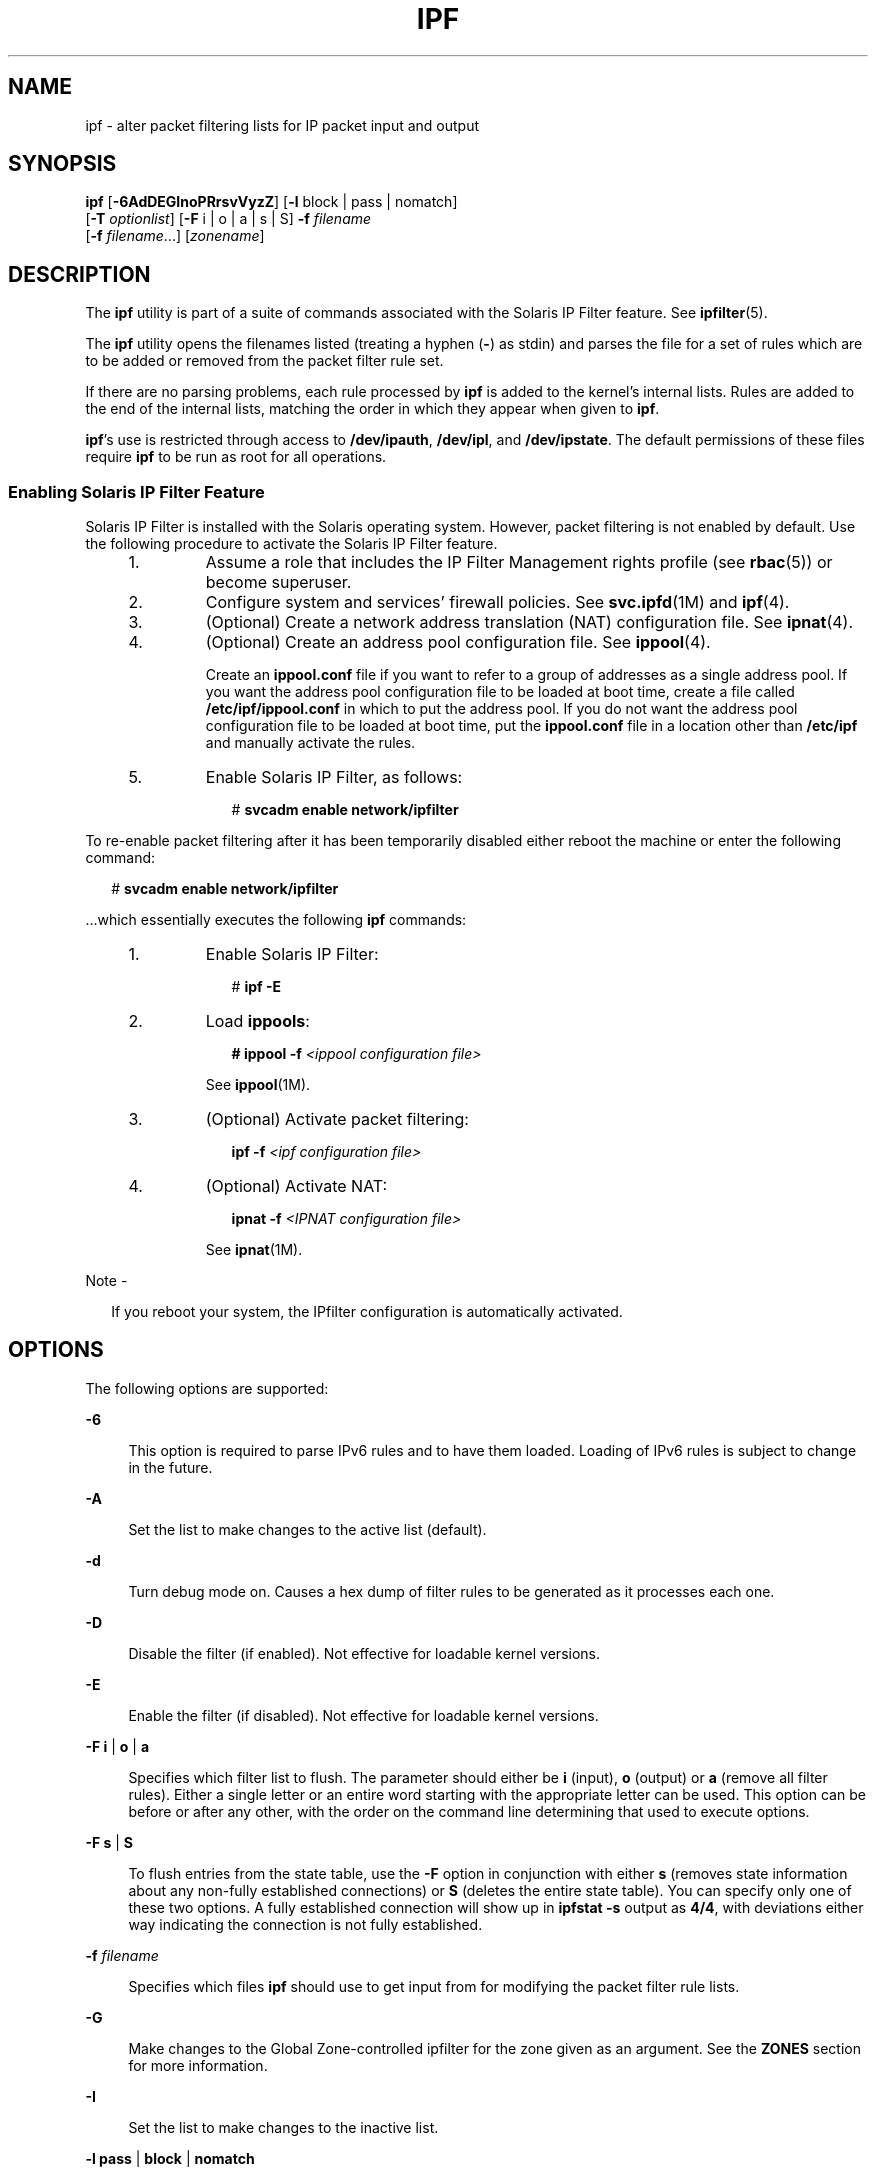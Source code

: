 '\" te
.\" To view license terms, attribution, and copyright for IP Filter, the default path is /usr/lib/ipf/IPFILTER.LICENCE. If the Solaris operating environment has been installed anywhere other than the default, modify the given path to access the file at the installed
.\" location.
.\" Portions Copyright (c) 2009, Sun Microsystems Inc. All Rights Reserved.
.\" Portions Copyright (c) 2015, Joyent, Inc.
.TH IPF 8 "May 17, 2020"
.SH NAME
ipf \- alter packet filtering lists for IP packet input and output
.SH SYNOPSIS
.nf
\fBipf\fR [\fB-6AdDEGInoPRrsvVyzZ\fR] [\fB-l\fR block | pass | nomatch]
     [\fB-T\fR \fIoptionlist\fR] [\fB-F\fR i | o | a | s | S] \fB-f\fR \fIfilename\fR
     [\fB-f\fR \fIfilename\fR...] [\fIzonename\fR]
.fi

.SH DESCRIPTION
The \fBipf\fR utility is part of a suite of commands associated with the
Solaris IP Filter feature. See \fBipfilter\fR(5).
.sp
.LP
The \fBipf\fR utility opens the filenames listed (treating a hyphen (\fB-\fR)
as stdin) and parses the file for a set of rules which are to be added or
removed from the packet filter rule set.
.sp
.LP
If there are no parsing problems, each rule processed by \fBipf\fR is added to
the kernel's internal lists. Rules are added to the end of the internal lists,
matching the order in which they appear when given to \fBipf\fR.
.sp
.LP
\fBipf\fR's use is restricted through access to \fB/dev/ipauth\fR,
\fB/dev/ipl\fR, and \fB/dev/ipstate\fR. The default permissions of these files
require \fBipf\fR to be run as root for all operations.
.SS "Enabling Solaris IP Filter Feature"
Solaris IP Filter is installed with the Solaris operating system. However,
packet filtering is not enabled by default. Use the following procedure to
activate the Solaris IP Filter feature.
.RS +4
.TP
1.
Assume a role that includes the IP Filter Management rights profile (see
\fBrbac\fR(5)) or become superuser.
.RE
.RS +4
.TP
2.
Configure system and services' firewall policies. See \fBsvc.ipfd\fR(1M) and
\fBipf\fR(4).
.RE
.RS +4
.TP
3.
(Optional) Create a network address translation (NAT) configuration file.
See \fBipnat\fR(4).
.RE
.RS +4
.TP
4.
(Optional) Create an address pool configuration file. See \fBippool\fR(4).
.sp
Create an \fBippool.conf\fR file if you want to refer to a group of addresses as
a single address pool. If you want the address pool configuration file to be
loaded at boot time, create a file called \fB/etc/ipf/ippool.conf\fR in which
to put the address pool. If you do not want the address pool configuration file
to be loaded at boot time, put the \fBippool.conf\fR file in a location other
than \fB/etc/ipf\fR and manually activate the rules.
.RE
.RS +4
.TP
5.
Enable Solaris IP Filter, as follows:
.sp
.in +2
.nf
# \fBsvcadm enable network/ipfilter\fR
.fi
.in -2
.sp

.RE
.sp
.LP
To re-enable packet filtering after it has been temporarily disabled either
reboot the machine or enter the following command:
.sp
.in +2
.nf
# \fBsvcadm enable network/ipfilter\fR
.fi
.in -2
.sp

.sp
.LP
\&...which essentially executes the following \fBipf\fR commands:
.RS +4
.TP
1.
Enable Solaris IP Filter:
.sp
.in +2
.nf
# \fBipf -E\fR
.fi
.in -2
.sp

.RE
.RS +4
.TP
2.
Load \fBippools\fR:
.sp
.in +2
.nf
\fB# ippool -f\fR \fI<ippool configuration file>\fR
.fi
.in -2
.sp

See \fBippool\fR(1M).
.RE
.RS +4
.TP
3.
(Optional) Activate packet filtering:
.sp
.in +2
.nf
\fBipf -f\fR \fI<ipf configuration file>\fR
.fi
.in -2
.sp

.RE
.RS +4
.TP
4.
(Optional) Activate NAT:
.sp
.in +2
.nf
\fBipnat -f\fR \fI<IPNAT configuration file>\fR
.fi
.in -2
.sp

See \fBipnat\fR(1M).
.RE
.LP
Note -
.sp
.RS 2
If you reboot your system, the IPfilter configuration is automatically
activated.
.RE
.SH OPTIONS
The following options are supported:
.sp
.ne 2
.na
\fB\fB-6\fR\fR
.ad
.sp .6
.RS 4n
This option is required to parse IPv6 rules and to have them loaded. Loading of
IPv6 rules is subject to change in the future.
.RE

.sp
.ne 2
.na
\fB\fB-A\fR\fR
.ad
.sp .6
.RS 4n
Set the list to make changes to the active list (default).
.RE

.sp
.ne 2
.na
\fB\fB-d\fR\fR
.ad
.sp .6
.RS 4n
Turn debug mode on. Causes a hex dump of filter rules to be generated as it
processes each one.
.RE

.sp
.ne 2
.na
\fB\fB-D\fR\fR
.ad
.sp .6
.RS 4n
Disable the filter (if enabled). Not effective for loadable kernel versions.
.RE

.sp
.ne 2
.na
\fB\fB-E\fR\fR
.ad
.sp .6
.RS 4n
Enable the filter (if disabled). Not effective for loadable kernel versions.
.RE

.sp
.ne 2
.na
\fB\fB-F\fR \fBi\fR | \fBo\fR | \fBa\fR\fR
.ad
.sp .6
.RS 4n
Specifies which filter list to flush. The parameter should either be \fBi\fR
(input), \fBo\fR (output) or \fBa\fR (remove all filter rules). Either a single
letter or an entire word starting with the appropriate letter can be used. This
option can be before or after any other, with the order on the command line
determining that used to execute options.
.RE

.sp
.ne 2
.na
\fB\fB-F\fR \fBs\fR | \fBS\fR\fR
.ad
.sp .6
.RS 4n
To flush entries from the state table, use the \fB-F\fR option in conjunction
with either \fBs\fR (removes state information about any non-fully established
connections) or \fBS\fR (deletes the entire state table). You can specify only
one of these two options. A fully established connection will show up in
\fBipfstat\fR \fB-s\fR output as \fB4/4\fR, with deviations either way
indicating the connection is not fully established.
.RE

.sp
.ne 2
.na
\fB\fB-f\fR \fIfilename\fR\fR
.ad
.sp .6
.RS 4n
Specifies which files \fBipf\fR should use to get input from for modifying the
packet filter rule lists.
.RE

.sp
.ne 2
.na
\fB\fB-G\fR\fR
.ad
.sp .6
.RS 4n
Make changes to the Global Zone-controlled ipfilter for the zone given as an
argument. See the \fBZONES\fR section for more information.
.RE

.sp
.ne 2
.na
\fB\fB-I\fR\fR
.ad
.sp .6
.RS 4n
Set the list to make changes to the inactive list.
.RE

.sp
.ne 2
.na
\fB\fB-l\fR \fBpass\fR | \fBblock\fR | \fBnomatch\fR\fR
.ad
.sp .6
.RS 4n
Toggles default logging of packets. Valid arguments to this option are
\fBpass\fR, \fBblock\fR and \fBnomatch\fR. When an option is set, any packet
which exits filtering and matches the set category is logged. This is most
useful for causing all packets that do not match any of the loaded rules to be
logged.
.RE

.sp
.ne 2
.na
\fB\fB-n\fR\fR
.ad
.sp .6
.RS 4n
Prevents \fBipf\fR from making any ioctl calls or doing anything which would
alter the currently running kernel.
.RE

.sp
.ne 2
.na
\fB\fB-o\fR\fR
.ad
.sp .6
.RS 4n
Force rules by default to be added/deleted to/from the output list, rather than
the (default) input list.
.RE

.sp
.ne 2
.na
\fB\fB-P\fR\fR
.ad
.sp .6
.RS 4n
Add rules as temporary entries in the authentication rule table.
.RE

.sp
.ne 2
.na
\fB\fB-R\fR\fR
.ad
.sp .6
.RS 4n
Disable both IP address-to-hostname resolution and port number-to-service name
resolution.
.RE

.sp
.ne 2
.na
\fB\fB-r\fR\fR
.ad
.sp .6
.RS 4n
Remove matching filter rules rather than add them to the internal lists.
.RE

.sp
.ne 2
.na
\fB\fB-s\fR\fR
.ad
.sp .6
.RS 4n
Swap the currently active filter list to be an alternative list.
.RE

.sp
.ne 2
.na
\fB\fB-T\fR \fIoptionlist\fR\fR
.ad
.sp .6
.RS 4n
Allows run-time changing of IPFilter kernel variables. To allow for changing,
some variables require IPFilter to be in a disabled state (\fB-D\fR), others do
not. The \fIoptionlist\fR parameter is a comma-separated list of tuning
commands. A tuning command is one of the following:
.sp
.ne 2
.na
\fB\fBlist\fR\fR
.ad
.sp .6
.RS 4n
Retrieve a list of all variables in the kernel, their maximum, minimum, and
current value.
.RE

.sp
.ne 2
.na
\fBsingle variable name\fR
.ad
.sp .6
.RS 4n
Retrieve its current value.
.RE

.sp
.ne 2
.na
\fBvariable name with a following assignment\fR
.ad
.sp .6
.RS 4n
To set a new value.
.RE

Examples follow:
.sp
.in +2
.nf
# Print out all IPFilter kernel tunable parameters
ipf -T list

# Display the current TCP idle timeout and then set it to 3600
ipf -D -T fr_tcpidletimeout,fr_tcpidletimeout=3600 -E

# Display current values for fr_pass and fr_chksrc, then set
# fr_chksrc to 1.
ipf -T fr_pass,fr_chksrc,fr_chksrc=1
.fi
.in -2
.sp

.RE

.sp
.ne 2
.na
\fB\fB-v\fR\fR
.ad
.sp .6
.RS 4n
Turn verbose mode on. Displays information relating to rule processing.
.RE

.sp
.ne 2
.na
\fB\fB-V\fR\fR
.ad
.sp .6
.RS 4n
Show version information. This will display the version information compiled
into the \fBipf\fR binary and retrieve it from the kernel code (if running or
present). If it is present in the kernel, information about its current state
will be displayed; for example, whether logging is active, default filtering,
and so forth).
.RE

.sp
.ne 2
.na
\fB\fB-y\fR\fR
.ad
.sp .6
.RS 4n
Manually resync the in-kernel interface list maintained by IP Filter with the
current interface status list.
.RE

.sp
.ne 2
.na
\fB\fB-z\fR\fR
.ad
.sp .6
.RS 4n
For each rule in the input file, reset the statistics for it to zero and
display the statistics prior to them being zeroed.
.RE

.sp
.ne 2
.na
\fB\fB-Z\fR\fR
.ad
.sp .6
.RS 4n
Zero global statistics held in the kernel for filtering only. This does not
affect fragment or state statistics.
.RE

.SH ZONES
Each non-global zone has two ipfilter instances: the in-zone ipfilter, which
can be controlled from both the zone itself and the global zone, and the
Global Zone-controlled (GZ-controlled) instance, which can only be controlled
from the Global Zone. The non-global zone is not able to observe or control
the GZ-controlled ipfilter.

ipf optionally takes a zone name as an argument, which will change the
ipfilter settings for that zone, rather than the current one. The zonename
option is only available in the Global Zone. Using it in any other zone will
return an error. If the \fB-G\fR option is specified with this argument, the
Global Zone-controlled ipfilter is operated on. If \fB-G\fR is not specified,
the in-zone ipfilter is operated on. Note that ipf differs from the other
ipfilter tools in how the zone name is specified. It takes the zone name as the
last argument, while all of the other tools take the zone name as an argument
to the \fB-G\fR and \fB-z\fR options.

.SH FILES
.ne 2
.na
\fB\fB/dev/ipauth\fR\fR
.ad
.br
.na
\fB\fB/dev/ipl\fR\fR
.ad
.br
.na
\fB\fB/dev/ipstate\fR\fR
.ad
.sp .6
.RS 4n
Links to IP Filter pseudo devices.
.RE

.sp
.ne 2
.na
\fB\fB/etc/ipf/ipf.conf\fR\fR
.ad
.sp .6
.RS 4n
Location of \fBipf\fR startup configuration file. See \fBipf\fR(4).
.RE

.sp
.ne 2
.na
\fB\fB/usr/share/ipfilter/examples/\fR\fR
.ad
.sp .6
.RS 4n
Contains numerous IP Filter examples.
.RE

.SH ATTRIBUTES
See \fBattributes\fR(5) for descriptions of the following attributes:
.sp

.sp
.TS
box;
c | c
l | l .
ATTRIBUTE TYPE	ATTRIBUTE VALUE
_
Interface Stability	Committed
.TE

.SH SEE ALSO
\fBipfstat\fR(1M), \fBipmon\fR(1M), \fBipnat\fR(1M), \fBippool\fR(1M),
\fBsvcadm\fR(1M), \fBsvc.ipfd\fR(1M), \fBipf\fR(4), \fBipnat\fR(4),
\fBippool\fR(4), \fBattributes\fR(5), \fBipfilter\fR(5), \fBzones(5)\fR
.sp
.LP
\fI\fR
.SH DIAGNOSTICS
Needs to be run as root for the packet filtering lists to actually be affected
inside the kernel.

